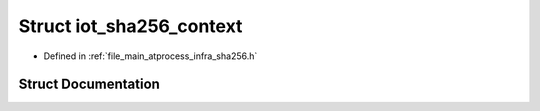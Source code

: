 .. _exhale_struct_structiot__sha256__context:

Struct iot_sha256_context
=========================

- Defined in :ref:`file_main_atprocess_infra_sha256.h`


Struct Documentation
--------------------


.. doxygenstruct:: iot_sha256_context
   :members:
   :protected-members:
   :undoc-members: